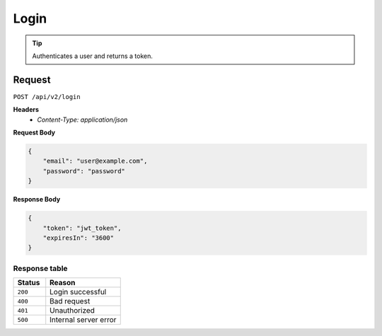 Login
=====

.. tip::
    Authenticates a user and returns a token.

Request
-------

``POST /api/v2/login``

**Headers**
  - `Content-Type: application/json`

**Request Body**

.. code-block:: json
    
    {
        "email": "user@example.com",
        "password": "password"
    }

**Response Body**

.. code-block:: json

    {
        "token": "jwt_token",
        "expiresIn": "3600"
    }

Response table
**************

.. list-table::
    :widths: 30 70
    :header-rows: 1

    * - Status 
      - Reason
    * - ``200``
      - Login successful
    * - ``400``
      - Bad request
    * - ``401``
      - Unauthorized
    * - ``500``
      - Internal server error
